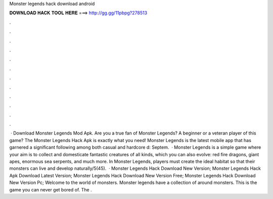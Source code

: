 Monster legends hack download android

𝐃𝐎𝐖𝐍𝐋𝐎𝐀𝐃 𝐇𝐀𝐂𝐊 𝐓𝐎𝐎𝐋 𝐇𝐄𝐑𝐄 ===> http://gg.gg/11pbpg?278513

.

.

.

.

.

.

.

.

.

.

.

.

 · Download Monster Legends Mod Apk. Are you a true fan of Monster Legends? A beginner or a veteran player of this game? The Monster Legends Hack Apk is exactly what you need! Monster Legends is the latest mobile app that has garnered a significant following among both casual and hardcore d: Septem.  · Monster Legends is a simple game where your aim is to collect and domesticate fantastic creatures of all kinds, which you can also evolve: red fire dragons, giant apes, enormous sea serpents, and much more. In Monster Legends, players must create the ideal habitat so that their monsters can live and develop naturally/5(45).  · Monster Legends Hack Download New Version; Monster Legends Hack Apk Download Latest Version; Monster Legends Hack Download New Version Free; Monster Legends Hack Download New Version Pc; Welcome to the world of monsters. Monster legends have a collection of around monsters. This is the game you can never get bored of. The .
